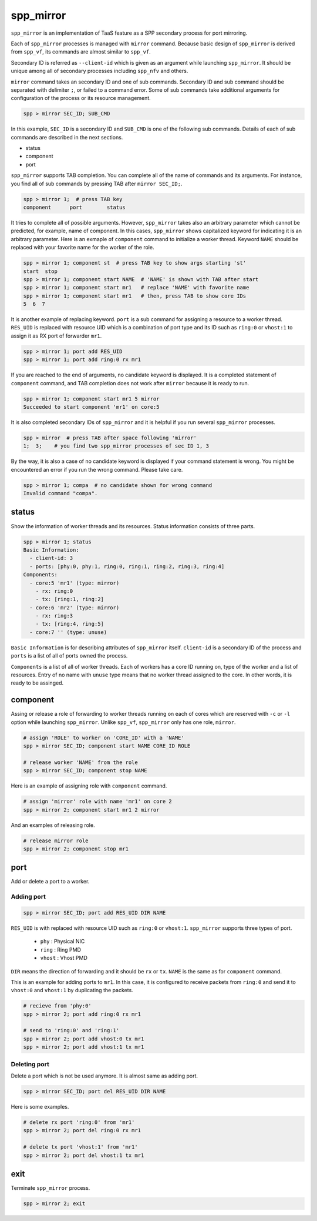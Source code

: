 ..  SPDX-License-Identifier: BSD-3-Clause
    Copyright(c) 2010-2014 Intel Corporation

.. _commands_spp_mirror:

spp_mirror
==========

``spp_mirror`` is an implementation of TaaS feature as a SPP secondary process
for port mirroring.

Each of ``spp_mirror`` processes is managed with ``mirror`` command. Because
basic design of ``spp_mirror`` is derived from ``spp_vf``, its commands are
almost similar to ``spp_vf``.

Secondary ID is referred as ``--client-id`` which is given as an argument
while launching ``spp_mirror``. It should be unique among all of secondary
processes including ``spp_nfv`` and others.

``mirror`` command takes an secondary ID and one of sub commands. Secondary ID
and sub command should be separated with delimiter ``;``, or failed to a
command error. Some of sub commands take additional arguments for
configuration of the process or its resource management.

.. code-block:: console

    spp > mirror SEC_ID; SUB_CMD

In this example, ``SEC_ID`` is a secondary ID and ``SUB_CMD`` is one of the
following sub commands. Details of each of sub commands are described in the
next sections.

* status
* component
* port

``spp_mirror`` supports TAB completion. You can complete all of the name
of commands and its arguments. For instance, you find all of sub commands
by pressing TAB after ``mirror SEC_ID;``.

.. code-block:: console

    spp > mirror 1;  # press TAB key
    component      port        status

It tries to complete all of possible arguments. However, ``spp_mirror`` takes
also an arbitrary parameter which cannot be predicted, for example, name of
component. In this cases, ``spp_mirror`` shows capitalized keyword for
indicating it is an arbitrary parameter. Here is an exmaple of ``component``
command to initialize a worker thread. Keyword ``NAME`` should be replaced with
your favorite name for the worker of the role.

.. code-block:: console

    spp > mirror 1; component st  # press TAB key to show args starting 'st'
    start  stop
    spp > mirror 1; component start NAME  # 'NAME' is shown with TAB after start
    spp > mirror 1; component start mr1   # replace 'NAME' with favorite name
    spp > mirror 1; component start mr1   # then, press TAB to show core IDs
    5  6  7

It is another example of replacing keyword. ``port`` is a sub command for
assigning a resource to a worker thread. ``RES_UID`` is replaced with
resource UID which is a combination of port type and its ID such as
``ring:0`` or ``vhost:1`` to assign it as RX port of forwarder ``mr1``.

.. code-block:: console

    spp > mirror 1; port add RES_UID
    spp > mirror 1; port add ring:0 rx mr1

If you are reached to the end of arguments, no candidate keyword is displayed.
It is a completed statement of ``component`` command, and TAB
completion does not work after ``mirror`` because it is ready to run.

.. code-block:: console

    spp > mirror 1; component start mr1 5 mirror
    Succeeded to start component 'mr1' on core:5

It is also completed secondary IDs of ``spp_mirror`` and it is helpful if you run
several ``spp_mirror`` processes.

.. code-block:: console

    spp > mirror  # press TAB after space following 'mirror'
    1;  3;    # you find two spp_mirror processes of sec ID 1, 3

By the way, it is also a case of no candidate keyword is displayed if your
command statement is wrong. You might be encountered an error if you run the
wrong command. Please take care.

.. code-block:: console

    spp > mirror 1; compa  # no candidate shown for wrong command
    Invalid command "compa".


.. _commands_spp_mirror_status:

status
------

Show the information of worker threads and its resources. Status information
consists of three parts.

.. code-block:: console

    spp > mirror 1; status
    Basic Information:
      - client-id: 3
      - ports: [phy:0, phy:1, ring:0, ring:1, ring:2, ring:3, ring:4]
    Components:
      - core:5 'mr1' (type: mirror)
        - rx: ring:0
        - tx: [ring:1, ring:2]
      - core:6 'mr2' (type: mirror)
        - rx: ring:3
        - tx: [ring:4, ring:5]
      - core:7 '' (type: unuse)

``Basic Information`` is for describing attributes of ``spp_mirror`` itself.
``client-id`` is a secondary ID of the process and ``ports`` is a list of
all of ports owned the process.

``Components`` is a list of all of worker threads. Each of workers has a
core ID running on, type of the worker and a list of resources.
Entry of no name with ``unuse`` type means that no worker thread assigned to
the core. In other words, it is ready to be assinged.


.. _commands_spp_mirror_component:

component
---------

Assing or release a role of forwarding to worker threads running on each of
cores which are reserved with ``-c`` or ``-l`` option while launching
``spp_mirror``. Unlike ``spp_vf``, ``spp_mirror`` only has one role, ``mirror``.

.. code-block:: console

    # assign 'ROLE' to worker on 'CORE_ID' with a 'NAME'
    spp > mirror SEC_ID; component start NAME CORE_ID ROLE

    # release worker 'NAME' from the role
    spp > mirror SEC_ID; component stop NAME

Here is an example of assigning role with ``component`` command.

.. code-block:: console

    # assign 'mirror' role with name 'mr1' on core 2
    spp > mirror 2; component start mr1 2 mirror

And an examples of releasing role.

.. code-block:: console

    # release mirror role
    spp > mirror 2; component stop mr1


.. _commands_spp_mirror_port:

port
----

Add or delete a port to a worker.

Adding port
~~~~~~~~~~~

.. code-block:: console

    spp > mirror SEC_ID; port add RES_UID DIR NAME

``RES_UID`` is with replaced with resource UID such as ``ring:0`` or
``vhost:1``. ``spp_mirror`` supports three types of port.

  * ``phy`` : Physical NIC
  * ``ring`` : Ring PMD
  * ``vhost`` : Vhost PMD

``DIR`` means the direction of forwarding and it should be ``rx`` or ``tx``.
``NAME`` is the same as for ``component`` command.

This is an example for adding ports to ``mr1``. In this case, it is configured
to receive packets from ``ring:0`` and send it to ``vhost:0`` and ``vhost:1``
by duplicating the packets.

.. code-block:: console

    # recieve from 'phy:0'
    spp > mirror 2; port add ring:0 rx mr1

    # send to 'ring:0' and 'ring:1'
    spp > mirror 2; port add vhost:0 tx mr1
    spp > mirror 2; port add vhost:1 tx mr1


Deleting port
~~~~~~~~~~~~~

Delete a port which is not be used anymore. It is almost same as adding port.

.. code-block:: console

    spp > mirror SEC_ID; port del RES_UID DIR NAME


Here is some examples.

.. code-block:: console

    # delete rx port 'ring:0' from 'mr1'
    spp > mirror 2; port del ring:0 rx mr1

    # delete tx port 'vhost:1' from 'mr1'
    spp > mirror 2; port del vhost:1 tx mr1

exit
----

Terminate ``spp_mirror`` process.

.. code-block:: console

    spp > mirror 2; exit
